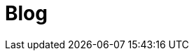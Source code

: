 = Blog
:jbake-date: 2015-04-05
:jbake-type: post
:jbake-tags: website
:jbake-status: published
:jbake-tomeepdf:

